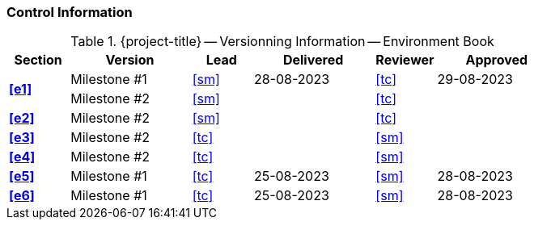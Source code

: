 [discrete]
=== Control Information

.{project-title} -- Versionning Information -- Environment Book
[cols="^1,^2,^1,^2,^1,^2"]
|===
|Section | Version | Lead | Delivered | Reviewer | Approved 

.2+| **<<e1>>** | Milestone #1 | <<sm>> | 28-08-2023 | <<tc>> | 29-08-2023
| Milestone #2 | <<sm>> |  | <<tc>> | 
| **<<e2>>** | Milestone #2 | <<sm>> |  | <<tc>> |
| **<<e3>>** | Milestone #2 | <<tc>> |  | <<sm>> |
| **<<e4>>** | Milestone #2 | <<tc>> |  | <<sm>> |
| **<<e5>>** | Milestone #1 | <<tc>> | 25-08-2023 | <<sm>> | 28-08-2023
| **<<e6>>** | Milestone #1 | <<tc>> | 25-08-2023 | <<sm>> | 28-08-2023
|===
